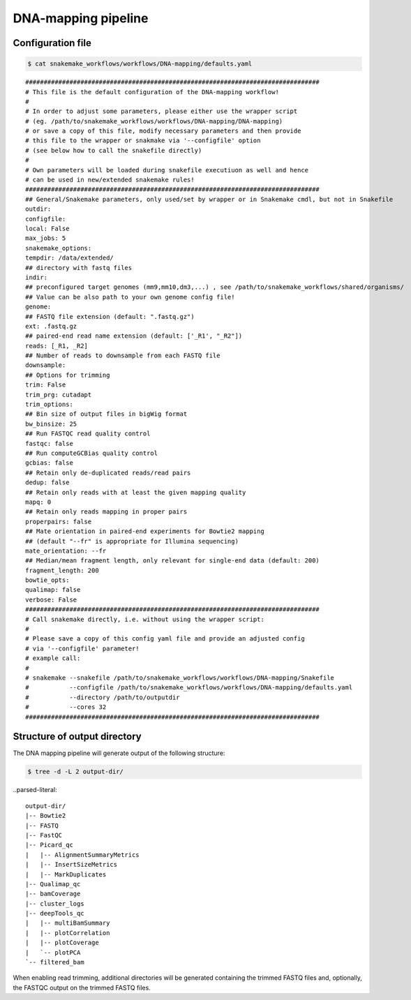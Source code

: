 .. _DNA-mapping:

DNA-mapping pipeline
====================

Configuration file
------------------------

.. code:: bash

    $ cat snakemake_workflows/workflows/DNA-mapping/defaults.yaml

.. parsed-literal::

	################################################################################
	# This file is the default configuration of the DNA-mapping workflow!
	#
	# In order to adjust some parameters, please either use the wrapper script
	# (eg. /path/to/snakemake_workflows/workflows/DNA-mapping/DNA-mapping)
	# or save a copy of this file, modify necessary parameters and then provide
	# this file to the wrapper or snakmake via '--configfile' option
	# (see below how to call the snakefile directly)
	#
	# Own parameters will be loaded during snakefile executiuon as well and hence
	# can be used in new/extended snakemake rules!
	################################################################################
	## General/Snakemake parameters, only used/set by wrapper or in Snakemake cmdl, but not in Snakefile
	outdir:
	configfile:
	local: False
	max_jobs: 5
	snakemake_options:
	tempdir: /data/extended/
	## directory with fastq files
	indir:
	## preconfigured target genomes (mm9,mm10,dm3,...) , see /path/to/snakemake_workflows/shared/organisms/
	## Value can be also path to your own genome config file!
	genome:
	## FASTQ file extension (default: ".fastq.gz")
	ext: .fastq.gz
	## paired-end read name extension (default: ['_R1', "_R2"])
	reads: [_R1, _R2]
	## Number of reads to downsample from each FASTQ file
	downsample:
	## Options for trimming
	trim: False
	trim_prg: cutadapt
	trim_options:
	## Bin size of output files in bigWig format
	bw_binsize: 25
	## Run FASTQC read quality control
	fastqc: false
	## Run computeGCBias quality control
	gcbias: false
	## Retain only de-duplicated reads/read pairs
	dedup: false
	## Retain only reads with at least the given mapping quality
	mapq: 0
	## Retain only reads mapping in proper pairs
	properpairs: false
	## Mate orientation in paired-end experiments for Bowtie2 mapping
	## (default "--fr" is appropriate for Illumina sequencing)
	mate_orientation: --fr
	## Median/mean fragment length, only relevant for single-end data (default: 200)
	fragment_length: 200
	bowtie_opts:
	qualimap: false
	verbose: False
	################################################################################
	# Call snakemake directly, i.e. without using the wrapper script:
	#
	# Please save a copy of this config yaml file and provide an adjusted config
	# via '--configfile' parameter!
	# example call:
	#
	# snakemake --snakefile /path/to/snakemake_workflows/workflows/DNA-mapping/Snakefile
	#           --configfile /path/to/snakemake_workflows/workflows/DNA-mapping/defaults.yaml
	#           --directory /path/to/outputdir
	#           --cores 32
	################################################################################


Structure of output directory
-------------------------------

The DNA mapping pipeline will generate output of the following structure:

.. code:: bash

    $ tree -d -L 2 output-dir/

..parsed-literal::

    output-dir/
    |-- Bowtie2
    |-- FASTQ
    |-- FastQC
    |-- Picard_qc
    |   |-- AlignmentSummaryMetrics
    |   |-- InsertSizeMetrics
    |   |-- MarkDuplicates
    |-- Qualimap_qc
    |-- bamCoverage
    |-- cluster_logs
    |-- deepTools_qc
    |   |-- multiBamSummary
    |   |-- plotCorrelation
    |   |-- plotCoverage
    |   `-- plotPCA
    `-- filtered_bam


When enabling read trimming, additional directories will be generated containing the trimmed FASTQ files and, optionally, the FASTQC output on the trimmed FASTQ files.


.. argparse::
   :filename: ../workflows/DNA-mapping/DNA-mapping
   :func: parse_args
   :prog: DNA-mapping
